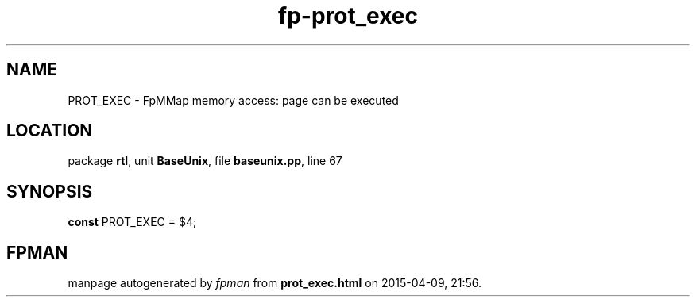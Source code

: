 .\" file autogenerated by fpman
.TH "fp-prot_exec" 3 "2014-03-14" "fpman" "Free Pascal Programmer's Manual"
.SH NAME
PROT_EXEC - FpMMap memory access: page can be executed
.SH LOCATION
package \fBrtl\fR, unit \fBBaseUnix\fR, file \fBbaseunix.pp\fR, line 67
.SH SYNOPSIS
\fBconst\fR PROT_EXEC = $4;

.SH FPMAN
manpage autogenerated by \fIfpman\fR from \fBprot_exec.html\fR on 2015-04-09, 21:56.

